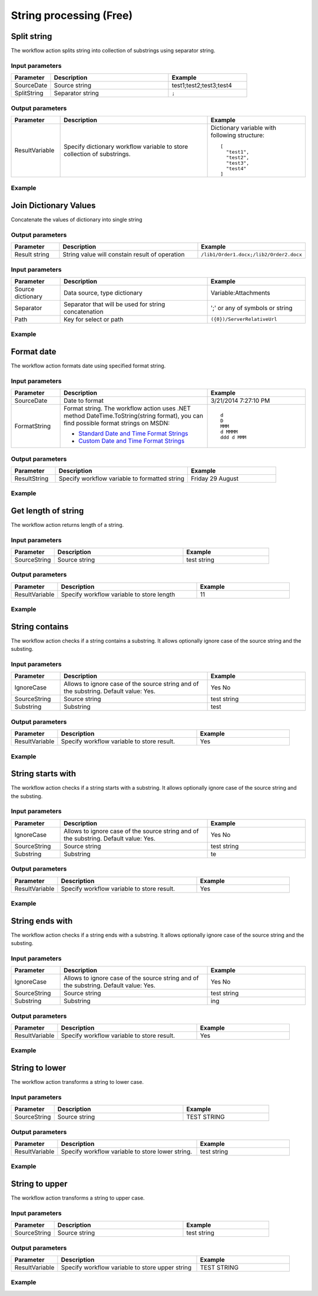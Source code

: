 String processing (Free)
==================================================


Split string
--------------------------------------------------
The workflow action splits string into collection of substrings using separator string.

Input parameters
~~~~~~~~~~~~~~~~~~~~~~~~~~~~~~~~~~~~~~~~~~~~~~~~~~
.. list-table::
    :header-rows: 1
    :widths: 10 30 20

    *  -  Parameter
       -  Description
       -  Example
    *  -  SourceDate
       -  Source string
       -  test1;test2;test3;test4
    *  -  SplitString
       -  Separator string
       -  ``;``


Output parameters
~~~~~~~~~~~~~~~~~~~~~~~~~~~~~~~~~~~~~~~~~~~~~~~~~~
.. list-table::
    :header-rows: 1
    :widths: 10 30 20

    *  -  Parameter
       -  Description
       -  Example
    *  -  ResultVariable
       -  Specify dictionary workflow variable to store collection of substrings.
       -  Dictionary variable with following structure::

            [
              "test1",
              "test2",
              "test3",
              "test4"
            ]                   


Example
~~~~~~~~~~~~~~~~~~~~~~~~~~~~~~~~~~~~~~~~~~~~~~~~~~
.. image:: /_static/img/SplitStringActionExample.png
   :alt: Split string workflow action example

Join Dictionary Values
--------------------------------------------------
Concatenate the values of dictionary into single string

Output parameters
~~~~~~~~~~~~~~~~~~~~~~~~~~~~~~~~~~~~~~~~~~~~~~~~~~
.. list-table::
    :header-rows: 1
    :widths: 10 30 20

    *  -  Parameter
       -  Description
       -  Example
    *  -  Result string
       -  String value will constain result of operation
       -  ``/lib1/Order1.docx;/lib2/Order2.docx``


Input parameters
~~~~~~~~~~~~~~~~~~~~~~~~~~~~~~~~~~~~~~~~~~~~~~~~~~
.. list-table::
    :header-rows: 1
    :widths: 10 30 20

    *  -  Parameter
       -  Description
       -  Example
    *  -  Source dictionary
       -  Data source, type dictionary
       -  Variable:Attachments
    *  -  Separator
       -  Separator that will be used for string concatenation
       -  ';' or any of symbols or string
    *  -  Path
       -  Key for select or path
       -  ``({0})/ServerRelativeUrl``


Example
~~~~~~~~~~~~~~~~~~~~~~~~~~~~~~~~~~~~~~~~~~~~~~~~~~
.. image:: /_static/img/DynamicValueJoinToString.png
   :alt: Join Dictionary Values

 
Format date
--------------------------------------------------
The workflow action formats date using specified format string.

Input parameters
~~~~~~~~~~~~~~~~~~~~~~~~~~~~~~~~~~~~~~~~~~~~~~~~~~
.. list-table::
    :header-rows: 1
    :widths: 10 30 20

    *  -  Parameter
       -  Description
       -  Example
    *  -  SourceDate
       -  Date to format
       -  3/21/2014 7:27:10 PM
    *  -  FormatString
       -  Format string. The workflow action uses .NET method DateTime.ToString(string format), you can find possible format strings on MSDN:

          * `Standard Date and Time Format Strings <http://msdn.microsoft.com/library/az4se3k1%28v=vs.110%29.aspx>`_
          * `Custom Date and Time Format Strings <http://msdn.microsoft.com/en-us/library/8kb3ddd4%28v=vs.110%29.aspx>`_

       -  :: 

              d  
              D  
              MMM  
              d MMMM  
              ddd d MMM


Output parameters
~~~~~~~~~~~~~~~~~~~~~~~~~~~~~~~~~~~~~~~~~~~~~~~~~~
.. list-table::
    :header-rows: 1
    :widths: 10 30 20

    *  -  Parameter
       -  Description
       -  Example
    *  -  ResultString
       -  Specify workflow variable to formatted string
       -  Friday 29 August


Example
~~~~~~~~~~~~~~~~~~~~~~~~~~~~~~~~~~~~~~~~~~~~~~~~~~
.. image:: /_static/img/FormatDateActionExample.png
   :alt: Format date workflow action example

 
Get length of string
--------------------------------------------------
The workflow action returns length of a string.

Input parameters
~~~~~~~~~~~~~~~~~~~~~~~~~~~~~~~~~~~~~~~~~~~~~~~~~~
.. list-table::
    :header-rows: 1
    :widths: 10 30 20

    *  -  Parameter
       -  Description
       -  Example
    *  -  SourceString
       -  Source string
       -  test string


Output parameters
~~~~~~~~~~~~~~~~~~~~~~~~~~~~~~~~~~~~~~~~~~~~~~~~~~
.. list-table::
    :header-rows: 1
    :widths: 10 30 20

    *  -  Parameter
       -  Description
       -  Example
    *  -  ResultVariable
       -  Specify workflow variable to store length
       -  11


Example
~~~~~~~~~~~~~~~~~~~~~~~~~~~~~~~~~~~~~~~~~~~~~~~~~~
.. image:: /_static/img/GetLengthOfStringExample.png
   :alt: Get length of string workflow action example

 
String contains
--------------------------------------------------
The workflow action checks if a string contains a substring. It allows optionally ignore case of the source string and the substing.

Input parameters
~~~~~~~~~~~~~~~~~~~~~~~~~~~~~~~~~~~~~~~~~~~~~~~~~~
.. list-table::
    :header-rows: 1
    :widths: 10 30 20

    *  -  Parameter
       -  Description
       -  Example
    *  -  IgnoreCase
       -  Allows to ignore case of the source string and of the substring. Default value: Yes.
       -  Yes  No
    *  -  SourceString
       -  Source string
       -  test string
    *  -  Substring
       -  Substring
       -  test


Output parameters
~~~~~~~~~~~~~~~~~~~~~~~~~~~~~~~~~~~~~~~~~~~~~~~~~~
.. list-table::
    :header-rows: 1
    :widths: 10 30 20

    *  -  Parameter
       -  Description
       -  Example
    *  -  ResultVariable
       -  Specify workflow variable to store result.
       -  Yes


Example
~~~~~~~~~~~~~~~~~~~~~~~~~~~~~~~~~~~~~~~~~~~~~~~~~~
.. image:: /_static/img/StringContainsActionExample.png
   :alt: String contains workflow action example

 
String starts with
--------------------------------------------------
The workflow action checks if a string starts with a substring. It allows optionally ignore case of the source string and the substing.

Input parameters
~~~~~~~~~~~~~~~~~~~~~~~~~~~~~~~~~~~~~~~~~~~~~~~~~~
.. list-table::
    :header-rows: 1
    :widths: 10 30 20

    *  -  Parameter
       -  Description
       -  Example
    *  -  IgnoreCase
       -  Allows to ignore case of the source string and of the substring. Default value: Yes.
       -  Yes  No
    *  -  SourceString
       -  Source string
       -  test string
    *  -  Substring
       -  Substring
       -  te


Output parameters
~~~~~~~~~~~~~~~~~~~~~~~~~~~~~~~~~~~~~~~~~~~~~~~~~~
.. list-table::
    :header-rows: 1
    :widths: 10 30 20

    *  -  Parameter
       -  Description
       -  Example
    *  -  ResultVariable
       -  Specify workflow variable to store result.
       -  Yes


Example
~~~~~~~~~~~~~~~~~~~~~~~~~~~~~~~~~~~~~~~~~~~~~~~~~~
.. image:: /_static/img/StringStartsWithActionExample.png
   :alt: String starts with workflow action example

 
String ends with
--------------------------------------------------
The workflow action checks if a string ends with a substring. It allows optionally ignore case of the source string and the substing.

Input parameters
~~~~~~~~~~~~~~~~~~~~~~~~~~~~~~~~~~~~~~~~~~~~~~~~~~
.. list-table::
    :header-rows: 1
    :widths: 10 30 20

    *  -  Parameter
       -  Description
       -  Example
    *  -  IgnoreCase
       -  Allows to ignore case of the source string and of the substring. Default value: Yes.
       -  Yes  No
    *  -  SourceString
       -  Source string
       -  test string
    *  -  Substring
       -  Substring
       -  ing


Output parameters
~~~~~~~~~~~~~~~~~~~~~~~~~~~~~~~~~~~~~~~~~~~~~~~~~~
.. list-table::
    :header-rows: 1
    :widths: 10 30 20

    *  -  Parameter
       -  Description
       -  Example
    *  -  ResultVariable
       -  Specify workflow variable to store result.
       -  Yes


Example
~~~~~~~~~~~~~~~~~~~~~~~~~~~~~~~~~~~~~~~~~~~~~~~~~~
.. image:: /_static/img/StringEndsWithActionExample.png
   :alt: String ends with workflow action example

 
String to lower
--------------------------------------------------
The workflow action transforms a string to lower case.

Input parameters
~~~~~~~~~~~~~~~~~~~~~~~~~~~~~~~~~~~~~~~~~~~~~~~~~~
.. list-table::
    :header-rows: 1
    :widths: 10 30 20

    *  -  Parameter
       -  Description
       -  Example
    *  -  SourceString
       -  Source string
       -  TEST STRING


Output parameters
~~~~~~~~~~~~~~~~~~~~~~~~~~~~~~~~~~~~~~~~~~~~~~~~~~
.. list-table::
    :header-rows: 1
    :widths: 10 30 20

    *  -  Parameter
       -  Description
       -  Example
    *  -  ResultVariable
       -  Specify workflow variable to store lower string.
       -  test string


Example
~~~~~~~~~~~~~~~~~~~~~~~~~~~~~~~~~~~~~~~~~~~~~~~~~~
.. image:: /_static/img/StringToLowerActionExample.png
   :alt: String to lower workflow action example

 
String to upper
--------------------------------------------------
The workflow action transforms a string to upper case.

Input parameters
~~~~~~~~~~~~~~~~~~~~~~~~~~~~~~~~~~~~~~~~~~~~~~~~~~
.. list-table::
    :header-rows: 1
    :widths: 10 30 20

    *  -  Parameter
       -  Description
       -  Example
    *  -  SourceString
       -  Source string
       -  test string


Output parameters
~~~~~~~~~~~~~~~~~~~~~~~~~~~~~~~~~~~~~~~~~~~~~~~~~~
.. list-table::
    :header-rows: 1
    :widths: 10 30 20

    *  -  Parameter
       -  Description
       -  Example
    *  -  ResultVariable
       -  Specify workflow variable to store upper string
       -  TEST STRING


Example
~~~~~~~~~~~~~~~~~~~~~~~~~~~~~~~~~~~~~~~~~~~~~~~~~~
.. image:: /_static/img/StringToUpperActionExample.png
   :alt: String to upper workflow action example


